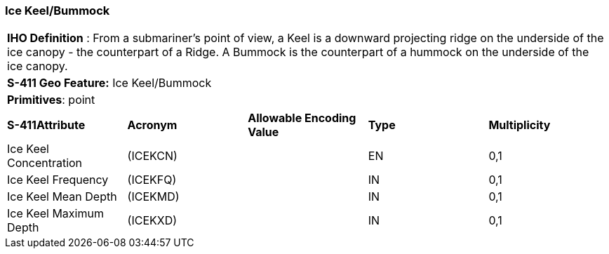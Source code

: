 [[sec-IceKeelBummock]]
=== Ice Keel/Bummock

[cols="a",options="headers"]
|===
a|[underline]#**IHO Definition** :# From a submariner’s point of view, a Keel is a downward projecting ridge on the underside of the ice canopy - the counterpart of a Ridge. A Bummock is the counterpart of a hummock on the underside of the ice canopy.
a|[underline]#**S-411 Geo Feature:**# Ice Keel/Bummock
a|[underline]#**Primitives**: point#
|===
[cols="a,a,a,a,a",options="headers"]
|===
a|**S-411Attribute** |**Acronym** |**Allowable Encoding Value** |**Type** | **Multiplicity**
| Ice Keel Concentration
| (ICEKCN)
|
|EN
|0,1
| Ice Keel Frequency
| (ICEKFQ)
|
|IN
|0,1
| Ice Keel Mean Depth
| (ICEKMD)
|
|IN
|0,1
| Ice Keel Maximum Depth
| (ICEKXD)
|
|IN
|0,1
|===

